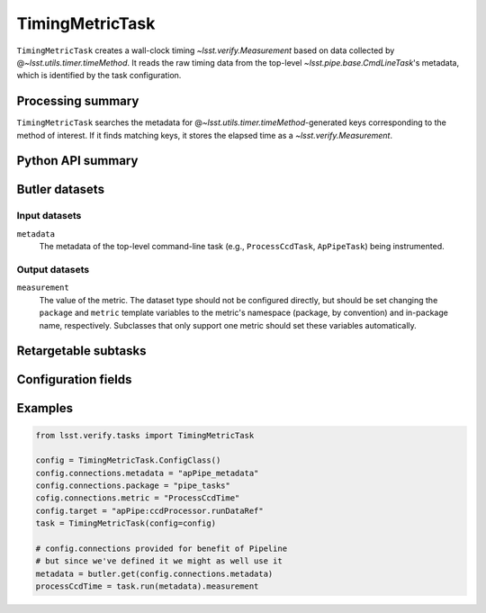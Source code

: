 .. lsst-task-topic:: lsst.verify.tasks.commonMetrics.TimingMetricTask

################
TimingMetricTask
################

``TimingMetricTask`` creates a wall-clock timing `~lsst.verify.Measurement` based on data collected by @\ `~lsst.utils.timer.timeMethod`.
It reads the raw timing data from the top-level `~lsst.pipe.base.CmdLineTask`'s metadata, which is identified by the task configuration.

.. _lsst.verify.tasks.TimingMetricTask-summary:

Processing summary
==================

``TimingMetricTask`` searches the metadata for @\ `~lsst.utils.timer.timeMethod`-generated keys corresponding to the method of interest.
If it finds matching keys, it stores the elapsed time as a `~lsst.verify.Measurement`.

.. _lsst.verify.tasks.TimingMetricTask-api:

Python API summary
==================

.. lsst-task-api-summary:: lsst.verify.tasks.commonMetrics.TimingMetricTask

.. _lsst.verify.tasks.TimingMetricTask-butler:

Butler datasets
===============

Input datasets
--------------

``metadata``
    The metadata of the top-level command-line task (e.g., ``ProcessCcdTask``, ``ApPipeTask``) being instrumented.

Output datasets
---------------

``measurement``
    The value of the metric.
    The dataset type should not be configured directly, but should be set
    changing the ``package`` and ``metric`` template variables to the metric's
    namespace (package, by convention) and in-package name, respectively.
    Subclasses that only support one metric should set these variables
    automatically.

.. _lsst.verify.tasks.TimingMetricTask-subtasks:

Retargetable subtasks
=====================

.. lsst-task-config-subtasks:: lsst.verify.tasks.commonMetrics.TimingMetricTask

.. _lsst.verify.tasks.TimingMetricTask-configs:

Configuration fields
====================

.. lsst-task-config-fields:: lsst.verify.tasks.commonMetrics.TimingMetricTask

.. _lsst.verify.tasks.TimingMetricTask-examples:

Examples
========

.. code-block:: py

   from lsst.verify.tasks import TimingMetricTask

   config = TimingMetricTask.ConfigClass()
   config.connections.metadata = "apPipe_metadata"
   config.connections.package = "pipe_tasks"
   cofig.connections.metric = "ProcessCcdTime"
   config.target = "apPipe:ccdProcessor.runDataRef"
   task = TimingMetricTask(config=config)

   # config.connections provided for benefit of Pipeline
   # but since we've defined it we might as well use it
   metadata = butler.get(config.connections.metadata)
   processCcdTime = task.run(metadata).measurement
